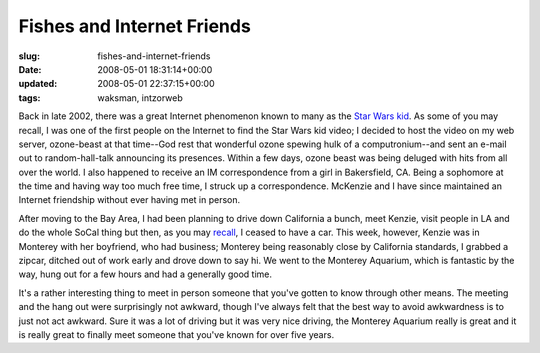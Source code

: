 Fishes and Internet Friends
===========================

:slug: fishes-and-internet-friends
:date: 2008-05-01 18:31:14+00:00
:updated: 2008-05-01 22:37:15+00:00
:tags: waksman, intzorweb

Back in late 2002, there was a great Internet phenomenon known to many
as the `Star Wars kid <http://en.wikipedia.org/wiki/Star_Wars_kid>`__.
As some of you may recall, I was one of the first people on the Internet
to find the Star Wars kid video; I decided to host the video on my web
server, ozone-beast at that time--God rest that wonderful ozone spewing
hulk of a computronium--and sent an e-mail out to random-hall-talk
announcing its presences. Within a few days, ozone beast was being
deluged with hits from all over the world. I also happened to receive an
IM correspondence from a girl in Bakersfield, CA. Being a sophomore at
the time and having way too much free time, I struck up a
correspondence. McKenzie and I have since maintained an Internet
friendship without ever having met in person.

After moving to the Bay Area, I had been planning to drive down
California a bunch, meet Kenzie, visit people in LA and do the whole
SoCal thing but then, as you may
`recall <http://blog.gwax.com/2008/01/20/and-now-a-five-car-pile-up/>`__,
I ceased to have a car. This week, however, Kenzie was in Monterey with
her boyfriend, who had business; Monterey being reasonably close by
California standards, I grabbed a zipcar, ditched out of work early and
drove down to say hi. We went to the Monterey Aquarium, which is
fantastic by the way, hung out for a few hours and had a generally good
time.

It's a rather interesting thing to meet in person someone that you've
gotten to know through other means. The meeting and the hang out were
surprisingly not awkward, though I've always felt that the best way to
avoid awkwardness is to just not act awkward. Sure it was a lot of
driving but it was very nice driving, the Monterey Aquarium really is
great and it is really great to finally meet someone that you've known
for over five years.
